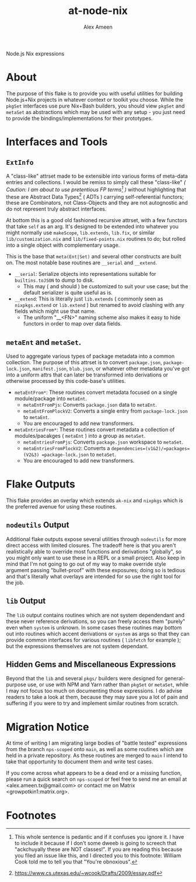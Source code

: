 #+TITLE: at-node-nix
#+AUTHOR: Alex Ameen
#+EMAIL: alex.ameen.tx@gmail.com

Node.js Nix expressions

* About
The purpose of this flake is to provide you with useful utilities for building
Node.js+Nix projects in whatever context or toolkit you choose.
While the =pkgSet= interfaces use pure Nix+Bash builders, you should view =pkgSet= and =metaSet= as abstractions which may be used with any setup - you just need to provide the bindings/implementations for their prototypes.

* Interfaces and Tools
** =ExtInfo=
A "class-like" attrset made to be extensible into various forms of meta-data entries and collections.
I would be remiss to simply call these "class-like" /( Caution: I am about to use pretentious FP terms[fn:1] )/ without highlighting that these are Abstract Data Types[fn:ADT] ( ADTs ) carrying self-referential functors; these are Combinators, not Class-Objects and they are not autognostic and do not represent truly abstract interfaces.

At bottom this is a good old fashioned recursive attrset, with a few functors that take =self= as an arg.
It's designed to be extended into whatever you might normally use =makeScope=, =lib.extends=, =lib.fix=, or similar ~lib/customization.nix~ and ~lib/fixed-points.nix~ routines to do; but rolled into a single object with complementary usage.

This is the base that =meta(Ent|Set)= and several other constructs are built on.
The most notable base routines are =__serial= and =__extend=.
- =__serial=: Serialize objects into representations suitable for =builtins.toJSON= to dump to disk.
  + This may ( and should ) be customized to suit your use case; but the default serializer is quite useful as is.
- =__extend=: This is literally just =lib.extends= ( commonly seen as =nixpkgs.extend= or =lib.extend= ) but renamed to avoid clashing with any fields which might use that name.
  + The uniform "__<FN>" naming scheme also makes it easy to hide functors in order to map over data fields.

** =metaEnt= and =metaSet=.
Used to aggregate various types of package metadata into a common collection.
The purpose of this attrset is to convert =package.json=, =package-lock.json=, =manifest.json=, =blub.json=, or whatever other metadata you've got into a uniform attrs that can later be transformed into derivations or otherwise processed by this code-base's utilities.
- =metaEntFrom*=: These routines convert metadata focused on a single module/package into =metaEnt=.
  + =metaEntFromPjs=: Converts =package.json= data to =metaEnt=.
  + =metaEntFromPlockV2=: Converts a single entry from =package-lock.json= to =metaEnt=.
  + You are encouraged to add new transformers.
- =metaEntriesFrom*=: These routines convert metadata a collection of modules/pacakges ( =metaEnt= ) into a group as =metaSet=.
  + =metaEntriesFromPjs=: Converts =package.json= workspace to =metaSet=.
  + =metaEntriesFromPlockV2=: Converts a =dependencies=(v1&2)/=packages=(V2&3) =package-lock.json= to =metaSet=.
  + You are encouraged to add new transformers.

* Flake Outputs
This flake provides an overlay which extends =ak-nix= and =nixpkgs= which is the preferred avenue for using these routines.

** =nodeutils= Output
Additional flake outputs expose several utilities through =nodeutils= for more direct access with limited closures.
The tradeoff here is that you aren't realistically able to override most functions and derivations "globally", so you might only want to use these in a REPL or a small project.
Also keep in mind that I'm not going to go out of my way to make override style argument passing "bullet-proof" with these exposures; doing so is tedious and that's literally what overlays are intended for so use the right tool for the job.

** =lib= Output
The =lib= output contains routines which are not system dependendant and these never reference derivations, so you can freely access them "purely" even when =system= is unknown.
In some cases these routines may bottom out into routines which accent derivations or =system= as args so that they can provide common interfaces for various routines ( =libfetch= for example ); but the expressions themselves are not system dependant.

** Hidden Gems and Miscellaneous Expressions
Beyond that the =lib= and several ~pkgs/~ builders were designed for general-purpose use, or use with NPM and Yarn rather than =pkgSet= or =metaSet=, while I may not focus too much on documenting those expressions.
I do advise readers to take a look at them, because they may save you a lot of pain and suffering if you were to try and implement similar routines from scratch.

* Migration Notice
At time of writing I am migrating large bodies of "battle tested" expressions from the branch =nps-scoped= onto =main=, as well as some routines which are held in a private repository.
As these routines are merged to =main= I intend to take that opportunity to document them and write test cases.

If you come across what appears to be a dead end or a missing function, please run a quick search on =nps-scoped= or feel free to send me an email at <alex.ameen.tx@gmail.com> or contact me on Matrix <growpotkin1:matrix.org>.

* Footnotes
[fn:ADT] https://www.cs.utexas.edu/~wcook/Drafts/2009/essay.pdf

[fn:1] This whole sentence is pedantic and if it confuses you ignore it. I have to include it because if I don't some dweeb is going to screech that "ackchuyally these are NOT classes!". If you are reading this because you filed an issue like this, and I directed you to this footnote: William Cook told me to tell you that "You're obnoxious".
